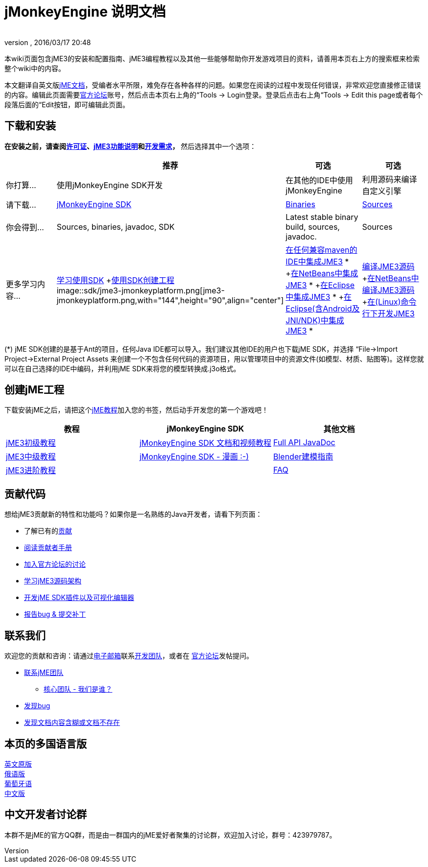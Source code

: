 = jMonkeyEngine 说明文档
:author:
:revnumber:
:revdate: 2016/03/17 20:48
:keywords: documentation, sdk, install
ifdef::env-github,env-browser[:outfilesuffix: .adoc]


本wiki页面包含jME3的安装和配置指南、jME3编程教程以及其他一些能够帮助你开发游戏项目的资料，请善用本页右上方的搜索框来检索整个wiki中的内容。

本文翻译自英文版<<documentation#,jME文档>>，受编者水平所限，难免存在各种各样的问题。如果您在阅读的过程中发现任何错误，非常欢迎您直接修正错误的内容。编辑此页面需要link:http://hub.jmonkeyengine.org[官方论坛]账号，然后点击本页右上角的“Tools → Login登录。登录后点击右上角“Tools → Edit this page或者每个段落后面的“Edit按钮，即可编辑此页面。


== 下载和安装

*在安装之前，请查阅<<bsd_license#,许可证>>、<<jme3/features_zh#,jME3功能说明>>和<<jme3/requirements_zh#,开发需求>>，* 然后选择其中一个选项：
[cols="4", options="header"]
|===

a|
<a| 推荐
<a| 可选
<a| 可选

a| 你打算…
a| 使用jMonkeyEngine SDK开发
a| 在其他的IDE中使用jMonkeyEngine
a| 利用源码来编译自定义引擎

a| 请下载…
a| link:https://github.com/jMonkeyEngine/sdk/releases/tag/stable[jMonkeyEngine SDK]
a| link:https://github.com/jMonkeyEngine/sdk/releases[Binaries]
a| link:https://github.com/jMonkeyEngine/jmonkeyengine[Sources]

a| 你会得到…
a| Sources, binaries, javadoc, SDK
a| Latest stable binary build, sources, javadoc.
a| Sources

a| 更多学习内容…
a| <<sdk_zh#,学习使用SDK>> +<<sdk/project_creation_zh#,使用SDK创建工程>> +
image::sdk/jme3-jmonkeyplatform.png[jme3-jmonkeyplatform.png,with="144",height="90",align="center"]

a| <<jme3/maven_zh#,在任何兼容maven的IDE中集成JME3>> * +<<jme3/setting_up_netbeans_and_jme3_zh#,在NetBeans中集成JME3>> * +<<jme3/setting_up_jme3_in_eclipse_zh#,在Eclipse中集成JME3>> * +<<jme3/eclipse_jme3_android_jnindk_zh#,在Eclipse(含Android及JNI/NDK)中集成JME3>> *
a| <<jme3/build_from_sources_zh#,编译JME3源码>> +<<jme3/build_jme3_sources_with_netbeans_zh#,在NetBeans中编译JME3源码>> +<<jme3/simpleapplication_from_the_commandline_zh#,在(Linux)命令行下开发JME3>>

|===

(*) jME SDK创建的是基于Ant的项目，任何Java IDE都可以导入。我们建议其他IDE的用户也下载jME SDK，并选择 “File→Import Project→External Project Assets 来创建一个不包含任何代码的资源项目，用以管理项目中的资源文件(如模型、材质、贴图等)。这样您就可以在自己选择的IDE中编码，并利用jME SDK来将您的模型转换成.j3o格式。


== 创建jME工程

下载安装jME之后，请把这个<<jme3_zh#,jME教程>>加入您的书签，然后动手开发您的第一个游戏吧！
[cols="3", options="header"]
|===

a| 教程
a| jMonkeyEngine SDK
a| 其他文档

a| <<jme3_zh#初级教程,jME3初级教程>>
a| <<sdk_zh#,jMonkeyEngine SDK 文档和视频教程>>
a| link:http://javadoc.jmonkeyengine.org/[Full API JavaDoc]

a| <<jme3_zh#中级教程,jME3中级教程>>
a| <<sdk/comic_zh#,jMonkeyEngine SDK - 漫画 :-)>>
a| <<jme3/external/blender_zh#,Blender建模指南>>

a| <<jme3_zh#进阶教程,jME3进阶教程>>
<a|
a| <<jme3/faq_zh#,FAQ>>

|===


== 贡献代码

想给jME3贡献新的特性和功能吗？如果你是一名熟练的Java开发者，请看下列页面：

*  了解已有的<<jme3/contributions#,贡献>>
*  link:http://hub.jmonkeyengine.org/introduction/contributors-handbook/[阅读贡献者手册]
*  link:http://hub.jmonkeyengine.org/[加入官方论坛的讨论]
*  <<jme3/jme3_source_structure_zh#,学习jME3源码架构>>
*  <<sdk_zh#development,开发jME SDK插件以及可视化编辑器>>
*  <<report_bugs_zh#,报告bug &amp; 提交补丁>>


== 联系我们

欢迎您的贡献和咨询：请通过mailto:&#x63;&#x6f;&#x6e;&#x74;&#x61;&#x63;&#x74;&#x40;&#x6a;&#x6d;&#x6f;&#x6e;&#x6b;&#x65;&#x79;&#x65;&#x6e;&#x67;&#x69;&#x6e;&#x65;&#x2e;&#x63;&#x6f;&#x6d;[电子邮箱]联系link:http://jmonkeyengine.org/team/[开发团队]，或者在 link:http://hub.jmonkeyengine.org/[官方论坛]发帖提问。

*  mailto:&#x63;&#x6f;&#x6e;&#x74;&#x61;&#x63;&#x74;&#x40;&#x6a;&#x6d;&#x6f;&#x6e;&#x6b;&#x65;&#x79;&#x65;&#x6e;&#x67;&#x69;&#x6e;&#x65;&#x2e;&#x63;&#x6f;&#x6d;[联系jME团队]
**  link:http://jmonkeyengine.org/team/[核心团队 - 我们是谁？]

*  <<report_bugs#,发现bug>>
*  link:http://hub.jmonkeyengine.org/c/documentation-jme3[发现文档内容含糊或文档不存在]


== 本页的多国语言版

<<documentation#,英文原版>> +
<<документация#,俄语版>> +
<<documentacao#,葡萄牙语>> +
<<documentation_zh#,中文版>>


== 中文开发者讨论群

本群不是jME的官方QQ群，而是由一群国内的jME爱好者聚集的讨论群，欢迎加入讨论，群号：423979787。
